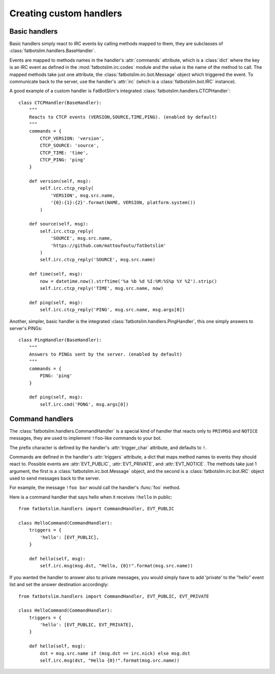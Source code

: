 ========================
Creating custom handlers
========================

Basic handlers
==============

Basic handlers simply react to IRC events by calling methods mapped to them, they are
subclasses of :class:`fatbotslim.handlers.BaseHandler`.

Events are mapped to methods names in the handler's :attr:`commands` attribute, which
is a :class:`dict` where the key is an IRC event as defined in the :mod:`fatbotslim.irc.codes`
module and the value is the name of the method to call. The mapped methods take just one
attribute, the :class:`fatbotslim.irc.bot.Message` object which triggered the event.
To communicate back to the server,  use the handler's :attr:`irc` (which is a
:class:`fatbotslim.bot.IRC` instance).

A good example of a custom handler is FatBotSlim's integrated :class:`fatbotslim.handlers.CTCPHandler`::

    class CTCPHandler(BaseHandler):
        """
        Reacts to CTCP events (VERSION,SOURCE,TIME,PING). (enabled by default)
        """
        commands = {
            CTCP_VERSION: 'version',
            CTCP_SOURCE: 'source',
            CTCP_TIME: 'time',
            CTCP_PING: 'ping'
        }

        def version(self, msg):
            self.irc.ctcp_reply(
                'VERSION', msg.src.name,
                '{0}:{1}:{2}'.format(NAME, VERSION, platform.system())
            )

        def source(self, msg):
            self.irc.ctcp_reply(
                'SOURCE', msg.src.name,
                'https://github.com/mattoufoutu/fatbotslim'
            )
            self.irc.ctcp_reply('SOURCE', msg.src.name)

        def time(self, msg):
            now = datetime.now().strftime('%a %b %d %I:%M:%S%p %Y %Z').strip()
            self.irc.ctcp_reply('TIME', msg.src.name, now)

        def ping(self, msg):
            self.irc.ctcp_reply('PING', msg.src.name, msg.args[0])

Another, simpler, basic handler is the integrated :class:`fatbotslim.handlers.PingHandler`,
this one simply answers to server's PINGs::

    class PingHandler(BaseHandler):
        """
        Answers to PINGs sent by the server. (enabled by default)
        """
        commands = {
            PING: 'ping'
        }

        def ping(self, msg):
            self.irc.cmd('PONG', msg.args[0])

Command handlers
================

The :class:`fatbotslim.handlers.CommandHandler` is a special kind of handler that
reacts only to ``PRIVMSG`` and ``NOTICE`` messages, they are used to implement
``!foo``-like commands to your bot.

The prefix character is defined by the handler's :attr:`trigger_char` attribute,
and defaults to ``!``.

Commands are defined in the handler's :attr:`triggers` attribute, a dict that
maps method names to events they should react to. Possible events are :attr:`EVT_PUBLIC`,
:attr:`EVT_PRIVATE`, and :attr:`EVT_NOTICE`. The methods take just 1 argument,
the first is a :class:`fatbotslim.irc.bot.Message` object, and the second is a
:class:`fatbotslim.irc.bot.IRC` object used to send messages back to the server.

For example, the message ``!foo bar`` would call the handler's :func:`foo` method.

Here is a command handler that says hello when it receives ``!hello`` in public::

    from fatbotslim.handlers import CommandHandler, EVT_PUBLIC

    class HelloCommand(CommandHandler):
        triggers = {
            'hello': [EVT_PUBLIC],
        }

        def hello(self, msg):
            self.irc.msg(msg.dst, "Hello, {0}!".format(msg.src.name))

If you wanted the handler to answer also to private messages, you would simply have
to add 'private' to the "hello" event list and set the answer destination accordingly::

    from fatbotslim.handlers import CommandHandler, EVT_PUBLIC, EVT_PRIVATE

    class HelloCommand(CommandHandler):
        triggers = {
            'hello': [EVT_PUBLIC, EVT_PRIVATE],
        }

        def hello(self, msg):
            dst = msg.src.name if (msg.dst == irc.nick) else msg.dst
            self.irc.msg(dst, "Hello {0}!".format(msg.src.name))
